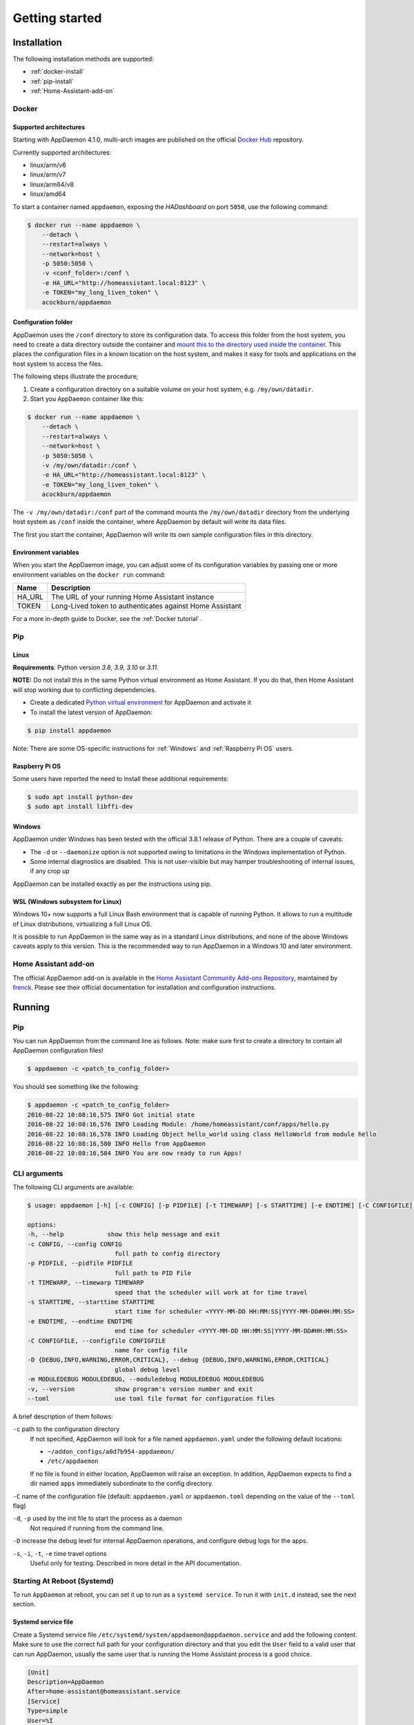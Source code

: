 ***************
Getting started
***************

Installation
===============

The following installation methods are supported:

- :ref:`docker-install`
- :ref:`pip-install`
- :ref:`Home-Assistant-add-on`

.. _docker-install:

Docker
------

Supported architectures
^^^^^^^^^^^^^^^^^^^^^^^
Starting with AppDaemon 4.1.0, multi-arch images are published on the official `Docker Hub <https://hub.docker.com/r/acockburn/appdaemon>`_ repository.

Currently supported architectures:

- linux/arm/v6
- linux/arm/v7
- linux/arm64/v8
- linux/amd64

To start a container named ``appdaemon``, exposing the *HADashboard* on port ``5050``, use the following command:

.. code:: console

    $ docker run --name appdaemon \
        --detach \
        --restart=always \
        --network=host \
        -p 5050:5050 \
        -v <conf_folder>:/conf \
        -e HA_URL="http://homeassistant.local:8123" \
        -e TOKEN="my_long_liven_token" \
        acockburn/appdaemon

Configuration folder
^^^^^^^^^^^^^^^^^^^^

AppDaemon uses the ``/conf`` directory to store its configuration data.
To access this folder from the host system, you need to create a data directory outside the container and `mount this to the directory used inside the container <https://docs.docker.com/engine/tutorials/dockervolumes/#mount-a-host-directory-as-a-data-volume>`_.
This places the configuration files in a known location on the host system, and makes it easy for tools and applications on the host system to access the files.

The following steps illustrate the procedure;

1. Create a configuration directory on a suitable volume on your host system, e.g. ``/my/own/datadir``.
2. Start you ``AppDaemon`` container like this:

.. code:: console

    $ docker run --name appdaemon \
        --detach \
        --restart=always \
        --network=host \
        -p 5050:5050 \
        -v /my/own/datadir:/conf \
        -e HA_URL="http://homeassistant.local:8123" \
        -e TOKEN="my_long_liven_token" \
        acockburn/appdaemon

The ``-v /my/own/datadir:/conf`` part of the command mounts the ``/my/own/datadir`` directory from the underlying host system as ``/conf`` inside the container, where AppDaemon by default will write its data files.

The first you start the container, AppDaemon will write its own sample configuration files in this directory.

Environment variables
^^^^^^^^^^^^^^^^^^^^^

When you start the AppDaemon image, you can adjust some of its configuration variables by passing one or more environment variables on the ``docker run`` command:

======  ========================================================
Name    Description
======  ========================================================
HA_URL  The URL of your running Home Assistant instance
TOKEN   Long-Lived token to authenticates against Home Assistant
======  ========================================================

For a more in-depth guide to Docker, see the :ref:`Docker tutorial`.

.. _pip-install:

Pip
---

Linux
^^^^^

**Requirements**: Python version `3.8`, `3.9`, `3.10` or `3.11`.

**NOTE:** Do not install this in the same Python virtual environment as Home Assistant.
If you do that, then Home Assistant will stop working due to conflicting dependencies.


- Create a dedicated `Python virtual environment <https://docs.python.org/3/tutorial/venv.html>`_ for AppDaemon and activate it

- To install the latest version of AppDaemon:

.. code:: console

    $ pip install appdaemon

Note: There are some OS-specific instructions for :ref:`Windows` and :ref:`Raspberry Pi OS` users.

.. _Raspberry Pi OS:

Raspberry Pi OS
^^^^^^^^^^^^^^^

Some users have reported the need to install these additional requirements:

.. code:: console

    $ sudo apt install python-dev
    $ sudo apt install libffi-dev

.. _Windows:

Windows
^^^^^^^

AppDaemon under Windows has been tested with the official 3.8.1
release of Python.
There are a couple of caveats:

-  The ``-d`` or ``--daemonize`` option is not supported owing to
   limitations in the Windows implementation of Python.
-  Some internal diagnostics are disabled. This is not user-visible but
   may hamper troubleshooting of internal issues, if any crop up

AppDaemon can be installed exactly as per the instructions using pip.

WSL (Windows subsystem for Linux)
^^^^^^^^^^^^^^^^^^^^^^^^^^^^^^^^^

Windows 10+ now supports a full Linux Bash environment that is capable of
running Python. It allows to run a multitude of Linux distributions, virtualizing a full Linux OS.

It is possible to run AppDaemon in the same way
as in a standard Linux distributions, and none of the above Windows caveats apply
to this version.
This is the recommended way to run AppDaemon in a Windows 10 and later environment.


.. _Home-Assistant-add-on:

Home Assistant add-on
---------------------

The official AppDaemon add-on is available in the `Home Assistant Community Add-ons Repository <https://github.com/hassio-addons/repository>`_, maintained by `frenck <https://github.com/frenck>`_.
Please see their official documentation for installation and configuration instructions.

Running
=======

Pip
---

You can run AppDaemon from the command line as follows.
Note: make sure first to create a directory to contain all AppDaemon configuration files!

.. code:: console

    $ appdaemon -c <patch_to_config_folder>

You should see something like the following:

.. code:: console

    $ appdaemon -c <patch_to_config_folder>
    2016-08-22 10:08:16,575 INFO Got initial state
    2016-08-22 10:08:16,576 INFO Loading Module: /home/homeassistant/conf/apps/hello.py
    2016-08-22 10:08:16,578 INFO Loading Object hello_world using class HelloWorld from module hello
    2016-08-22 10:08:16,580 INFO Hello from AppDaemon
    2016-08-22 10:08:16,584 INFO You are now ready to run Apps!

CLI arguments
-------------
The following CLI arguments are available:

.. code:: console

    $ usage: appdaemon [-h] [-c CONFIG] [-p PIDFILE] [-t TIMEWARP] [-s STARTTIME] [-e ENDTIME] [-C CONFIGFILE] [-D {DEBUG,INFO,WARNING,ERROR,CRITICAL}] [-m MODULEDEBUG MODULEDEBUG] [-v]

    options:
    -h, --help            show this help message and exit
    -c CONFIG, --config CONFIG
                            full path to config directory
    -p PIDFILE, --pidfile PIDFILE
                            full path to PID File
    -t TIMEWARP, --timewarp TIMEWARP
                            speed that the scheduler will work at for time travel
    -s STARTTIME, --starttime STARTTIME
                            start time for scheduler <YYYY-MM-DD HH:MM:SS|YYYY-MM-DD#HH:MM:SS>
    -e ENDTIME, --endtime ENDTIME
                            end time for scheduler <YYYY-MM-DD HH:MM:SS|YYYY-MM-DD#HH:MM:SS>
    -C CONFIGFILE, --configfile CONFIGFILE
                            name for config file
    -D {DEBUG,INFO,WARNING,ERROR,CRITICAL}, --debug {DEBUG,INFO,WARNING,ERROR,CRITICAL}
                            global debug level
    -m MODULEDEBUG MODULEDEBUG, --moduledebug MODULEDEBUG MODULEDEBUG
    -v, --version           show program's version number and exit
    --toml                  use toml file format for configuration files

A brief description of them follows:

``-c`` path to the configuration directory
    If not specified, AppDaemon will look for a file named ``appdaemon.yaml`` under the following default locations:

    - ``~/addon_configs/a0d7b954-appdaemon/``
    - ``/etc/appdaemon``

    If no file is found in either location, AppDaemon will raise an exception. In addition, AppDaemon expects to find a dir named ``apps`` immediately subordinate to the config directory.

``-C`` name of the configuration file (default: ``appdaemon.yaml`` or ``appdaemon.toml`` depending on the value of the ``--toml`` flag)

.. TODO: document -d in appdaemon help text

``-d``, ``-p`` used by the init file to start the process as a daemon
    Not required if running from the command line.

``-D`` increase the debug level for internal AppDaemon operations, and configure debug logs for the apps.

``-s``, ``-i``, ``-t``, ``-e`` time travel options
    Useful only for testing. Described in more detail in the API documentation.


Starting At Reboot (Systemd)
----------------------------

To run ``AppDaemon`` at reboot, you can set it up to run as a ``systemd
service``. To run it with ``init.d`` instead, see the next section.


Systemd service file
^^^^^^^^^^^^^^^^^^^^

Create a Systemd service file ``/etc/systemd/system/appdaemon@appdaemon.service`` and add the following content.
Make sure to use the correct full path for your configuration directory and that you edit the ``User`` field to a valid user that can run AppDaemon, usually the same user that is running the Home Assistant process is a good choice.

.. code:: console

    [Unit]
    Description=AppDaemon
    After=home-assistant@homeassistant.service
    [Service]
    Type=simple
    User=%I
    ExecStart=/usr/local/bin/appdaemon -c <full path to config directory>
    [Install]
    WantedBy=multi-user.target

The above should work for Raspberry Pi OS, but if your ``homeassistant`` service is
named something different you may need to change the ``After=`` lines to
reflect the actual name.

Activate the service
^^^^^^^^^^^^^^^^^^^^

.. code:: console

    $ sudo systemctl daemon-reload
    $ sudo systemctl enable appdaemon@appdaemon.service --now

Now AppDaemon should be up and running and good to go.

Starting At Reboot (Init.d)
----------------------------

To run ``AppDaemon`` at reboot, you can set it up to run as an ``init.d
service``. To run it with ``systemd`` instead, see the previous section.

Add Init.d Service
^^^^^^^^^^^^^^^^^^

First, create a new file using vi:

.. code:: bash

    $ sudo vi /etc/init.d/appdaemon-daemon

Copy and paste the following script into the new file, making sure that the following variables
are set according to your setup.

- APPDAEMON_INSTALL_DIR
   - Location of appdaemon installation.
- PRE_EXEC
   - Command for starting the python venv for appdaemon.
- APPDAEMON_BIN
   - Location of appdaemon binary.
- RUN_AS
   - Usually the same user you are using to run Home Assistant.
- CONFIG_DIR
   - Location of Home Assistant config.

::

    #!/bin/sh
    ### BEGIN INIT INFO
    # Provides:          appdaemon
    # Required-Start:    $local_fs $network $named $time $syslog
    # Required-Stop:     $local_fs $network $named $time $syslog
    # Default-Start:     2 3 4 5
    # Default-Stop:      0 1 6
    # Description:       AppDaemon
    ### END INIT INFO

    # /etc/init.d Service Script for AppDaemon
    APPDAEMON_INSTALL_DIR="/srv/appdaemon"
    PRE_EXEC="cd $APPDAEMON_INSTALL_DIR; python3.9 -m venv .; source bin/activate;"
    APPDAEMON_BIN="/srv/appdaemon/bin/appdaemon"
    RUN_AS="homeassistant"
    PID_DIR="/var/run/appdaemon"
    PID_FILE="$PID_DIR/appdaemon.pid"
    CONFIG_DIR="/home/$RUN_AS/.homeassistant"
    LOG_DIR="/var/log/appdaemon"
    LOG_FILE="$LOG_DIR/appdaemon.log"
    FLAGS="-c $CONFIG_DIR"
    DAEMONIZE="daemonize -c $APPDAEMON_INSTALL_DIR -e $LOG_FILE.stderr -o $LOG_FILE.stdout -p $PID_FILE -l $PID_FILE -v"

    start() {
    create_piddir
    if [ -f $PID_FILE ] && kill -0 $(cat $PID_FILE) 2> /dev/null; then
        echo 'Service already running' >&2
        return 1
    fi
    echo -n 'Starting service' >&2
    local CMD="$PRE_EXEC $DAEMONIZE $APPDAEMON_BIN $FLAGS"
    su -s /bin/bash -c "$CMD" $RUN_AS
    if [ $? -ne 0 ]; then
        echo "Failed" >&2
    else
        echo 'Done' >&2
    fi
    }

    stop() {
    if [ ! -f "$PID_FILE" ] || ! kill -0 $(cat "$PID_FILE") 2> /dev/null; then
        echo 'Service not running' >&2
        return 1
    fi
    echo -n 'Stopping service' >&2
    kill $(cat "$PID_FILE")
    while ps -p $(cat "$PID_FILE") > /dev/null 2>&1; do sleep 1;done;
    rm -f $PID_FILE
    echo 'Done' >&2
    }

    install() {
    echo "Installing AppDaemon Daemon (appdaemon-daemon)"
    update-rc.d appdaemon-daemon defaults
    create_piddir
    mkdir -p $CONFIG_DIR
    chown $RUN_AS $CONFIG_DIR
    mkdir -p $LOG_DIR
    chown $RUN_AS $LOG_DIR
    }

    uninstall() {
    echo "Are you really sure you want to uninstall this service? The INIT script will"
    echo -n "also be deleted! That cannot be undone. [yes|No] "
    local SURE
    read SURE
    if [ "$SURE" = "yes" ]; then
        stop
        remove_piddir
        echo "Notice: The config directory has not been removed"
        echo $CONFIG_DIR
        echo "Notice: The log directory has not been removed"
        echo $LOG_DIR
        update-rc.d -f appdaemon-daemon remove
        rm -fv "$0"
        echo "AppDaemon Daemon has been removed. AppDaemon is still installed."
    fi
    }

    create_piddir() {
    if [ ! -d "$PID_DIR" ]; then
        mkdir -p $PID_DIR
        chown $RUN_AS "$PID_DIR"
    fi
    }

    remove_piddir() {
    if [ -d "$PID_DIR" ]; then
        if [ -e "$PID_FILE" ]; then
        rm -fv "$PID_FILE"
        fi
        rmdir -v "$PID_DIR"
    fi
    }

    case "$1" in
    start)
        start
        ;;
    stop)
        stop
        ;;
    install)
        install
        ;;
    uninstall)
        uninstall
        ;;
    restart)
        stop
        start
        ;;
    *)
        echo "Usage: $0 {start|stop|restart|install|uninstall}"
    esac

Save the file and then make it executable:

.. code:: bash

    $ sudo chmod +x /etc/init.d/appdaemon-daemon

Activate Init.d Service
~~~~~~~~~~~~~~~~~~~~~~~~

.. code:: bash

    $ sudo service appdaemon-daemon install

That's it. After a restart, AppDaemon will start automatically.

If ``AppDaemon`` doesn't start, check the log file output for errors at ``/var/log/appdaemon/appdaemon.log``.

If you want to start/stop ``AppDaemon`` manually, use:

.. code:: bash

    $ sudo service appdaemon-daemon <start|stop>

Updating AppDaemon
------------------

To update AppDaemon after a new release has been published, run the
following command to update your local installation:

.. code:: console

    $ pip install --upgrade appdaemon

If you are using Docker, refer to the steps in the `tutorial <Docker-Upgrading>`_.

Versioning Strategy
-------------------

AppDaemon follows a simple 3 point versioning strategy in the format ``x.y.z``:

x: major version number
    Incremented when very significant changes have been made to the platform, or sizeable new functionality has been added.

y: minor version number
    Incremented when incremental new features have been added, or breaking changes have occurred

z: point version number
    Point releases will typically contain bugfixes, and package upgrades

Users should be able to expect point release upgrades to be seamless, but should check release notes for breaking changes and
new functionality for minor or major releases.

Next steps
==========

Now that you have a working setup for AppDaemon, learn how to configure it in the next section: :doc:`CONFIGURE`.
